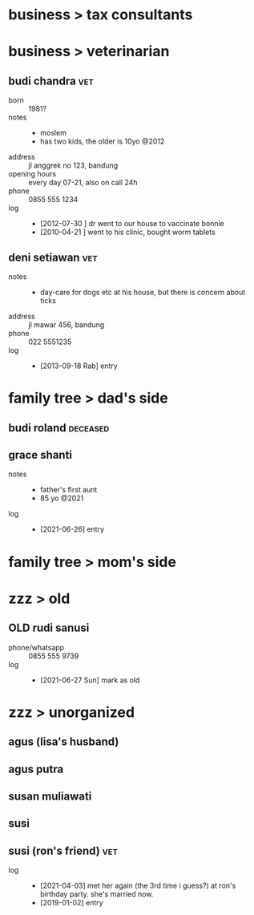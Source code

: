 #+TODO: TODO | OLD

* business > tax consultants
* business > veterinarian
** budi chandra                                                         :vet:
- born :: 1981?
- notes ::
  + moslem
  + has two kids, the older is 10yo @2012
- address :: jl anggrek no 123, bandung
- opening hours :: every day 07-21, also on call 24h
- phone :: 0855 555 1234
- log ::
  + [2012-07-30 ] dr went to our house to vaccinate bonnie
  + [2010-04-21 ] went to his clinic, bought worm tablets
** deni setiawan                                                        :vet:
- notes ::
  + day-care for dogs etc at his house, but there is concern about ticks
- address :: jl mawar 456, bandung
- phone :: 022 5551235
- log ::
  + [2013-09-18 Rab] entry
* family tree > dad's side
** budi roland                                                     :deceased:
** grace shanti
- notes ::
  + father's first aunt
  + 85 yo @2021
- log ::
  + [2021-06-26] entry
* family tree > mom's side
* zzz > old
** OLD rudi sanusi
- phone/whatsapp :: 0855 555 9739
- log ::
  + [2021-06-27 Sun] mark as old
* zzz > unorganized
** agus (lisa's husband)
** agus putra
** susan muliawati
** susi
** susi (ron's friend)                                                  :vet:
- log ::
  + [2021-04-03] met her again (the 3rd time i guess?) at ron's birthday party.
    she's married now.
  + [2019-01-02] entry
